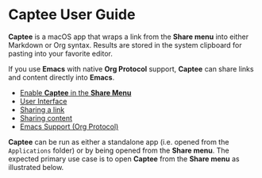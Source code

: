 # Copyright © 2023 Charles Choi
#
# Licensed under the Apache License, Version 2.0 (the "License");
# you may not use this file except in compliance with the License.
# You may obtain a copy of the License at
#
#     http://www.apache.org/licenses/LICENSE-2.0
#
# Unless required by applicable law or agreed to in writing, software
# distributed under the License is distributed on an "AS IS" BASIS,
# WITHOUT WARRANTIES OR CONDITIONS OF ANY KIND, either express or implied.
# See the License for the specific language governing permissions and
# limitations under the License.
#
#+OPTIONS: toc:nil num:0
#+HTML_HEAD: <meta name="keywords" content="captee, home, index"/>
#+HTML_HEAD: <meta name="description" content="Captee User Guide"/>
#+HTML_HEAD: <meta name="robots" content="index, anchors"/>
#+HTML_HEAD: <link rel="stylesheet" type="text/css" href="style1.css" />
#+HTML: <a name="CapteeUserGuide"></a>
* Captee User Guide

#+ATTR_HTML: :align left
[[file:images/captee-128.png]]

*Captee* is a macOS app that wraps a link from the *Share menu* into either Markdown or Org syntax. Results are stored in the system clipboard for pasting into your favorite editor.

If you use *Emacs* with native *Org Protocol* support, *Captee* can share links and content directly into *Emacs*.

- [[file:ShareMenuPermission.org][Enable *Captee* in the *Share Menu*]]
- [[file:UserInterface.org][User Interface]]
- [[file:SharingLink.org][Sharing a link]]
- [[file:SharingCapture.org][Sharing content]]
- [[file:OrgProtocol.org][Emacs Support (Org Protocol)]]

*Captee* can be run as either a standalone app (i.e. opened from the ~Applications~ folder) or by being opened from the *Share menu*. The expected primary use case is to open *Captee* from the *Share menu* as illustrated below.

[[file:images/s6-captee-share-menu.png]]






